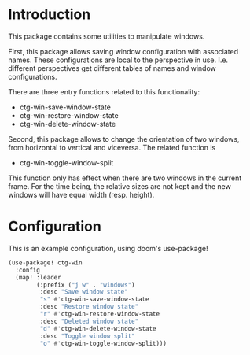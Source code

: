 * Introduction
This package contains some utilities to manipulate windows.

First, this package allows saving window configuration with associated names.
These configurations are local to the perspective in use. I.e. different
perspectives get different tables of names and window configurations.

There are three entry functions related to this functionality:

- ctg-win-save-window-state
- ctg-win-restore-window-state
- ctg-win-delete-window-state

Second, this package allows to change the orientation of two windows,
from horizontal to vertical and viceversa. The related function is

- ctg-win-toggle-window-split

This function only has effect when there are two windows in the current frame.
For the time being, the relative sizes are not kept and the new windows will
have equal width (resp. height).

* Configuration
This is an example configuration, using doom's use-package!

#+begin_src emacs-lisp
(use-package! ctg-win
  :config
  (map! :leader
        (:prefix ("j w" . "windows")
         :desc "Save window state"
         "s" #'ctg-win-save-window-state
         :desc "Restore window state"
         "r" #'ctg-win-restore-window-state
         :desc "Deleted window state"
         "d" #'ctg-win-delete-window-state
         :desc "Toggle window split"
         "o" #'ctg-win-toggle-window-split)))
#+end_src
